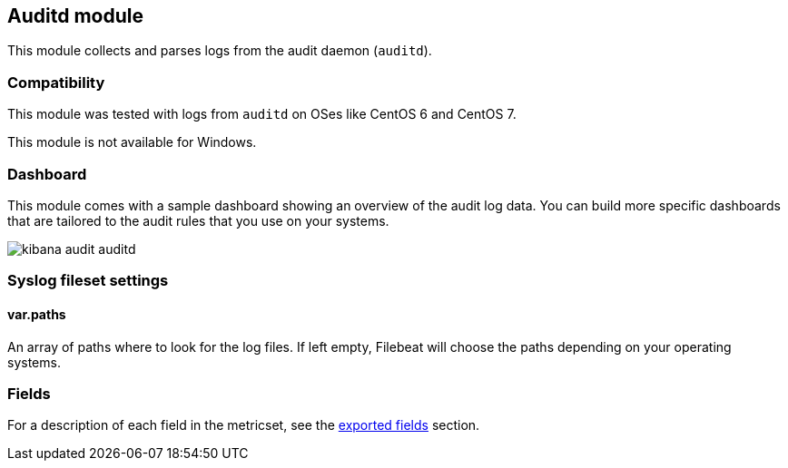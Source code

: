 ////
This file is generated! See scripts/docs_collector.py
////

[[filebeat-module-auditd]]
== Auditd module

This module collects and parses logs from the audit daemon (`auditd`).

[float]
=== Compatibility

This module was tested with logs from `auditd` on OSes like CentOS 6 and
CentOS 7.

This module is not available for Windows.

[float]
=== Dashboard

This module comes with a sample dashboard showing an overview of the audit log
data. You can build more specific dashboards that are tailored to the audit
rules that you use on your systems.

image::./images/kibana-audit-auditd.png[]

[float]
=== Syslog fileset settings

[float]
==== var.paths

An array of paths where to look for the log files. If left empty, Filebeat
will choose the paths depending on your operating systems.


[float]
=== Fields

For a description of each field in the metricset, see the
<<exported-fields-auditd,exported fields>> section.

